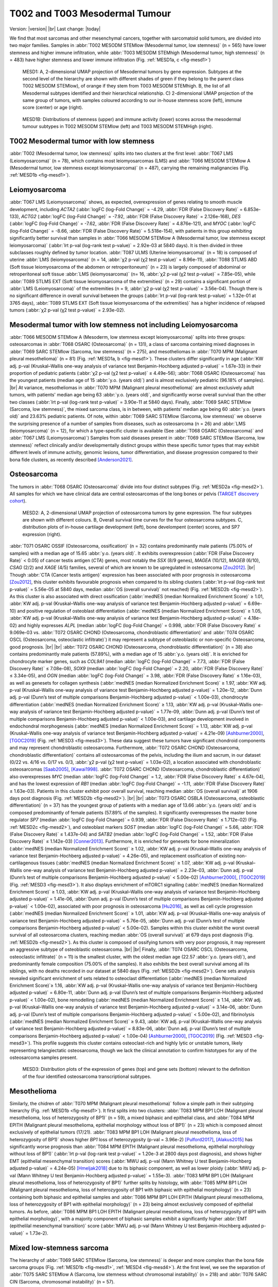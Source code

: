 .. |br| raw:: html

  <br/>

===============================
T002 and T003 Mesodermal Tumour
===============================

Version: |version|
|br| 
Last change: |today|

We find that most sarcomas and other mesenchymal cancers, together with sarcomatoid solid tumors, are divided into two major families. 
Samples in :abbr:`T002 MESODM STEMlow (Mesodermal tumor, low stemness)` (n = 565) have lower stemness and higher immune infiltration, 
while :abbr:`T003 MESODM STEMhigh (Mesodermal tumor, high stemness)` (n = 483) have higher stemness and lower immune infiltration 
(Fig. :ref:`MESD1a, c <fig-mesd1>`)

.. figure:: /img/mesd1.png
   :alt: Fig. MESD1
   :name: fig-mesd1
   :width: 600px
   
   MESD1: A, 2-dimensional UMAP projection of Mesodermal tumors by gene expression. Subtypes at the second level of the hierarchy
   are shown with different shades of green if they belong to the parent class T002 MESODM STEMlow), of orange
   if they stem from T003 MESODM STEMhigh. B, the list of all Mesodermal subtypes identified
   and their hierarchical relationship. C) 2-dimensional UMAP projection of the same group of tumors, with samples
   coloured according to our in-house stemness score (left), immune score (center) or age (right).

.. figure:: /img/mesd1b.png
   :alt: Fig. MESD1B
   :name: fig-mesd1b
   :width: 600px
   
   MESD1B: Distributions of stemness (upper) and immune activity (lower) scores across the mesodermal tumour subtypes in T002 MESODM STEMlow (left) and T003 MESODM STEMHigh (right).

T002 Mesodermal tumor with low stemness
=========================================

:abbr:`T002 (Mesodermal tumor, low stemness)` splits into two clusters at the first level: 
:abbr:`T067 LMS (Leiomyosarcoma)` (n = 78), which contains most leiomyosarcomas (LMS) and 
:abbr:`T066 MESODM STEMlow A (Mesodermal tumor, low stemness except leiomyosarcoma)` 
(n = 487), carrying the remaining malignancies (Fig. :ref:`MESD1b <fig-mesd1>`). 

Leiomyosarcoma
==============

:abbr:`T067 LMS (Leiomyosarcoma)` shows, as expected, overexpression of genes relating to smooth muscle development, including 
*ACTA2* (:abbr:`logFC (log-Fold Change)` = -4.29, :abbr:`FDR (False Discovery Rate)` = 6.853e-133), 
*ACTG2* (:abbr:`logFC (log-Fold Change)` = -7.92, :abbr:`FDR (False Discovery Rate)` = 2.126e-168), 
*DES* (:abbr:`logFC (log-Fold Change)` = -7.62, :abbr:`FDR (False Discovery Rate)` = 4.876e-121), 
and *MYOC* (:abbr:`logFC (log-Fold Change)` = -8.66, :abbr:`FDR (False Discovery Rate)` = 5.518e-154), 
with patients in this group exhibiting significantly better survival than samples in 
:abbr:`T066 MESODM STEMlow A (Mesodermal tumor, low stemness except leiomyosarcoma)` 
(:abbr:`lrt p-val (log-rank test p-value)` = 2.92e-03 at 5840 days). 
It is then divided in three subclasses roughly defined by tumor location. 
:abbr:`T087 ULMS (Uterine leiomyosarcoma)` (n = 18) is composed of uterine :abbr:`LMS (leiomyosarcoma)` 
(n = 14, :abbr:`χ2 p-val (χ2 test p-value)` = 8.96e-11), :abbr:`T088 STLMS ABD (Soft tissue leiomyosarcoma of the abdomen or retroperitoneum)` 
(n = 23) is largely composed of abdominal or retroperitoneal soft tissue :abbr:`LMS (leiomyosarcoma)`  (n= 16, :abbr:`χ2 p-val (χ2 test p-value)` = 7.85e-05), 
while :abbr:`T089 STLMS EXT (Soft tissue leiomyosarcoma of the extremities)` 
(n = 29) contains a significant portion of :abbr:`LMS (Leiomyosarcoma)` of the extremities 
(n = 9, :abbr:`χ2 p-val (χ2 test p-value)` = 3.56e-04). 
Though there is no significant difference in overall survival between the groups 
(:abbr:`lrt p-val (log-rank test p-value)` = 1.32e-01 at 3765 days), :abbr:`T089 STLMS EXT (Soft tissue leiomyosarcoma of the extremities)` 
has a higher incidence of relapsed tumors (:abbr:`χ2 p-val (χ2 test p-value)` = 2.93e-02). 


Mesodermal tumor with low stemness not including Leiomyosarcoma
=================================================================

:abbr:`T066 MESODM STEMlow A (Mesoderm, low stemness except leiomyosarcoma)` splits into three groups: 
osteosarcomas in :abbr:`T068 OSARC (Osteosarcoma)` (n = 131), a class of sarcoma containing mixed diagnoses in 
:abbr:`T069 SARC STEMlow (Sarcoma, low stemness)` (n = 275), and mesotheliomas in 
:abbr:`T070 MPM (Malignant pleural mesothelioma)` (n = 81)  (Fig. :ref:`MESD1a, b <fig-mesd1>`). 
These clusters differ significantly in age (:abbr:`KW adj. p-val (Kruskal–Wallis one-way analysis of variance test Benjamin-Hochberg adjusted p-value)` = 1.67e-33) 
in their proportion of pediatric patients (:abbr:`χ2 p-val (χ2 test p-value)` ≤ 4.49e-56); 
:abbr:`T068 OSARC (Osteosarcoma)` has the youngest patients (median age of 15 :abbr:`y.o. (years old)`) 
and is almost exclusively pediatric (96.18% of samples).
|br| 
At variance, mesotheliomas in :abbr:`T070 MPM (Malignant pleural mesothelioma)` are almost exclusively adult tumors, 
with patients' median age being 63 :abbr:`y.o. (years old)`, and significantly worse overall survival than the other two classes 
(:abbr:`lrt p-val (log-rank test p-value)` = 3.90e-11 at 5840 days). 
Finally, :abbr:`T069 SARC STEMlow (Sarcoma, low stemness)`, the mixed sarcoma class, is in between, with patients’ median age being 60 
:abbr:`y.o. (years old)` and 23.63% pediatric patients.
Of note, within :abbr:`T069 SARC STEMlow (Sarcoma, low stemness)` we observe the surprising presence of a number of samples from diseases, 
such as osteosarcoma (n = 26) and :abbr:`LMS (leiomyosarcoma)` (n = 12), for which a type-specific cluster is available 
(See :abbr:`T068 OSARC (Osteosarcoma)` and :abbr:`T067 LMS (Leiomyosarcoma)`)
Samples from said diseases present in :abbr:`T069 SARC STEMlow (Sarcoma, low stemness)` 
reflect clinically and/or developmentally distinct groups within these specific tumor types that may exhibit 
different levels of immune activity, genomic lesions, tumor differentiation, and disease progression compared 
to their bona fide clusters, as recently described [Anderson2021]_.

Osteosarcoma
============

The tumors in :abbr:`T068 OSARC (Osteosarcoma)` divide into four distinct subtypes (Fig. :ref:`MESD2a <fig-mesd2>`). All samples for which we have 
clinical data are central osteosarcomas of the long bones or pelvis 
(`TARGET discovery cohort <https://www.ncbi.nlm.nih.gov/projects/gap/cgi-bin/study.cgi?study_id=phs000468.v21.p8>`_).

.. figure:: /img/mesd2.png
   :alt: Fig. MESD2
   :name: fig-mesd2
   :width: 500px
   
   MESD2: A, 2-dimensional UMAP projection of osteosarcoma tumors by gene expression. 
   The four subtypes are shown with different colours. B, Overall survival time curves for the 
   four osteosarcoma subtypes. C, distribution plots of in-house cartilage development (left),
   bone develompent (center) scores, and SP7 expression (right).

:abbr:`T071 OSARC OSSIF (Osteosarcoma, ossification)` (n = 32)
contains predominantly male patients (75.00% of samples) with a median age of 15.65 :abbr:`y.o. (years old)`. 
It exhibits overexpression (:abbr:`FDR (False Discovery Rate)` < 0.05) 
of cancer testis antigen (*CTA*) genes, most notably the *SSX* (8/9 genes), *MAGEA* (10/12), *MAGEB* (6/10), *CSAG* (2/2) and *XAGE* (4/5) 
families, several of which are known to be upregulated in osteosarcoma [Zou2012]_. 
|br|
Though :abbr:`CTA (Cancer testis antigen)` expression has been associated with poor prognosis in osteosarcoma [Zou2012]_, 
this cluster exhibits favourable prognosis when compared to its sibling clusters (:abbr:`lrt p-val (log-rank test p-value)` = 5.56e-05 at 5840 days, 
median :abbr:`OS (overall survival)` not reached) (Fig. :ref:`MESD2b <fig-mesd2>`). 
As this cluster is also associated with direct ossification (:abbr:`medNES (median Normalized Enrichment Score)` ≥ 1.01, 
:abbr:`KW adj. p-val (Kruskal–Wallis one-way analysis of variance test Benjamin-Hochberg adjusted p-value)` = 6.69e-10) 
and positive regulation of osteoblast differentiation (:abbr:`medNES (median Normalized Enrichment Score)` ≥ 1.05, 
:abbr:`KW adj. p-val (Kruskal–Wallis one-way analysis of variance test Benjamin-Hochberg adjusted p-value)` = 4.18e-02) 
and highly expresses *ALPL* (median :abbr:`logFC (log-Fold Change)` = 0.998, :abbr:`FDR (False Discovery Rate)` ≤ 9.069e-03 vs. 
:abbr:`T072 OSARC CHOND (Osteosarcoma, chondroblastic differentiation)` and :abbr:`T074 OSARC OSCL (Osteosarcoma, osteoclastic infiltrate)`) 
it may represent a subtype of osteoblastic or non-specific Osteosarcoma, good prognosis. 
|br| |br|
:abbr:`T072 OSARC CHOND (Osteosarcoma, chondroblastic differentiation)` (n = 38) also contains predominantly male patients (57.89%), 
with a median age of 15 :abbr:`y.o. (years old)`. It is enriched for chondrocyte marker genes, such as *COL9A1* 
(median :abbr:`logFC (log-Fold Change)` = 7.73, :abbr:`FDR (False Discovery Rate)` ≤ 7.08e-08), *SOX9* 
(median :abbr:`logFC (log-Fold Change)` = 2.20, :abbr:`FDR (False Discovery Rate)` ≤ 3.34e-05), and 
*OGN* (median :abbr:`logFC (log-Fold Change)` = 3.98, :abbr:`FDR (False Discovery Rate)` ≤ 1.16e-03), 
as well as genesets for collagen synthesis (:abbr:`medNES (median Normalized Enrichment Score)` ≥ 1.97, 
:abbr:`KW adj. p-val (Kruskal–Wallis one-way analysis of variance test Benjamin-Hochberg adjusted p-value)` = 1.20e-12,
:abbr:`Dunn adj. p-val (Dunn’s test of multiple comparisons Benjamin-Hochberg adjusted p-value)` < 1.00e-03), 
chondrocyte differentiation (:abbr:`medNES (median Normalized Enrichment Score)` ≥ 1.13, 
:abbr:`KW adj. p-val (Kruskal–Wallis one-way analysis of variance test Benjamin-Hochberg adjusted p-value)` = 1.77e-09, 
:abbr:`Dunn adj. p-val (Dunn’s test of multiple comparisons Benjamin-Hochberg adjusted p-value)` < 1.00e-03), 
and cartilage development involved in endochondral morphogenesis (:abbr:`medNES (median Normalized Enrichment Score)` = 1.13, 
:abbr:`KW adj. p-val (Kruskal–Wallis one-way analysis of variance test Benjamin-Hochberg adjusted p-value)` = 4.21e-09) 
[Ashburner2000]_, [TGOC2019]_ (Fig. :ref:`MESD3 <fig-mesd3>`). 
These data suggest these tumors have significant chondroid components and may represent chondroblastic osteosarcoma. 
Furthermore, :abbr:`T072 OSARC CHOND (Osteosarcoma, chondroblastic differentiation)` 
contains all osteosarcomas of the pelvis, including the ilium and sacrum, in our dataset 
(0/22 vs. 4/16 vs. 0/17 vs. 0/3, :abbr:`χ2 p-val (χ2 test p-value)` = 1.03e-02), a location 
associated with chondroblastic osteosarcomas [Saab2005]_, [Kawai1998]_. 
:abbr:`T072 OSARC CHOND (Osteosarcoma, chondroblastic differentiation)` also overexpresses 
*MYC* (median :abbr:`logFC (log-Fold Change)` = 1.2, :abbr:`FDR (False Discovery Rate)` ≤ 4.67e-04), 
and has the lowest expression of *RB1* (median :abbr:`logFC (log-Fold Change)` = -1.11, 
:abbr:`FDR (False Discovery Rate)` ≤ 1.63e-03). Patients in this cluster exhibit poor overall survival, 
reaching median :abbr:`OS (overall survival)` at 1906 days post diagnosis (Fig. :ref:`MESD2b <fig-mesd2>`).
|br| |br|
:abbr:`T073 OSARC OSBLA (Osteosarcoma, osteoblastic differentiation)` (n = 37) has the youngest 
group of patients with a median age of 13.66 :abbr:`y.o. (years old)` and is composed predominantly 
of female patients (57.89% of the samples). 
It significantly overexpresses the master bone regulator *SP7* (median :abbr:`logFC (log-Fold Change)` = 0.939, 
:abbr:`FDR (False Discovery Rate)` ≤ 1.712e-02) (Fig. :ref:`MESD2c <fig-mesd2>`), 
and osteoblast markers *SOST* (median :abbr:`logFC (log-Fold Change)` = 5.66, 
:abbr:`FDR (False Discovery Rate)` ≤ 1.437e-04)
and *SATB2* (median :abbr:`logFC (log-Fold Change)` = 1.52, :abbr:`FDR (False Discovery Rate)` ≤ 1.142e-03) [Conner2013]_. 
Furthermore, it is enriched for genesets for bone mineralization (:abbr:`medNES (median Normalized Enrichment Score)` ≥ 1.02, 
:abbr:`KW adj. p-val (Kruskal–Wallis one-way analysis of variance test Benjamin-Hochberg adjusted p-value)` = 4.26e-05), 
and replacement ossification of existing non-cartilagenous tissues (:abbr:`medNES (median Normalized Enrichment Score)` ≥ 1.07, 
:abbr:`KW adj. p-val (Kruskal–Wallis one-way analysis of variance test Benjamin-Hochberg adjusted p-value)` = 2.23e-03, 
:abbr:`Dunn adj. p-val (Dunn’s test of multiple comparisons Benjamin-Hochberg adjusted p-value)` < 5.00e-02) 
[Ashburner2000]_, [TGOC2019]_ (Fig. :ref:`MESD3 <fig-mesd3>`). 
It also displays enrichment of mTORC1 signalling (:abbr:`medNES (median Normalized Enrichment Score)` ≥ 1.03,
:abbr:`KW adj. p-val (Kruskal–Wallis one-way analysis of variance test Benjamin-Hochberg adjusted p-value)` = 1.41e-06, 
:abbr:`Dunn adj. p-val (Dunn’s test of multiple comparisons Benjamin-Hochberg adjusted p-value)` < 1.00e-02), 
associated with poor prognosis in osteosarcoma [Hu2016]_, as well as cell cycle progression 
(:abbr:`medNES (median Normalized Enrichment Score)` ≥ 1.01, 
:abbr:`KW adj. p-val (Kruskal–Wallis one-way analysis of variance test Benjamin-Hochberg adjusted p-value)` = 5.76e-05, 
:abbr:`Dunn adj. p-val (Dunn’s test of multiple comparisons Benjamin-Hochberg adjusted p-value)` < 5.00e-02).
Samples within this cluster exhibit the worst overall survival of all osteosarcoma clusters, 
reaching median :abbr:`OS (overall survival)` at 679 days post diagnosis (Fig. :ref:`MESD2b <fig-mesd2>`). 
As this cluster is composed of ossifying tumors with very poor prognosis, it may represent an aggressive 
subtype of osteoblastic osteosarcoma.
|br| |br|
Finally, :abbr:`T074 OSARC OSCL (Osteosarcoma, osteoclastic infiltrate)` (n = 11) 
is the smallest cluster, with the oldest median age (22.57 :abbr:`y.o. (years old)`), 
and predominantly female composition (75.00% of the samples). 
It also exhibits the best overall survival among all its siblings, with no deaths recorded in our dataset at 5840 days 
(Fig. :ref:`MESD2b <fig-mesd2>`).
Gene sets analysis revealed significant enrichment of sets related to osteoclast differentiation 
(:abbr:`medNES (median Normalized Enrichment Score)`≥ 1.16, 
:abbr:`KW adj. p-val (Kruskal–Wallis one-way analysis of variance test Benjamin-Hochberg adjusted p-value)` = 6.80e-11, 
:abbr:`Dunn adj. p-val (Dunn’s test of multiple comparisons Benjamin-Hochberg adjusted p-value)` < 1.00e-02), 
bone remodelling (:abbr:`medNES (median Normalized Enrichment Score)` ≥ 1.14, 
:abbr:`KW adj. p-val (Kruskal–Wallis one-way analysis of variance test Benjamin-Hochberg adjusted p-value)` = 3.14e-06, 
:abbr:`Dunn adj. p-val (Dunn’s test of multiple comparisons Benjamin-Hochberg adjusted p-value)` < 5.00e-02), 
and fibrinolysis (:abbr:`medNES (median Normalized Enrichment Score)` ≥ 9.43, 
:abbr:`KW adj. p-val (Kruskal–Wallis one-way analysis of variance test Benjamin-Hochberg adjusted p-value)` = 8.83e-06, 
:abbr:`Dunn adj. p-val (Dunn’s test of multiple comparisons Benjamin-Hochberg adjusted p-value)` < 1.00e-04) 
[Ashburner2000]_, [TGOC2019]_ (Fig. :ref:`MESD3 <fig-mesd3>`). 
This profile suggests this cluster contains osteoclast-rich and highly lytic or unstable tumors, 
likely representing telangiectatic osteosarcoma, though we lack the clinical annotation 
to confirm histotypes for any of the osteosarcoma samples present.

.. figure:: /img/mesd3.png
   :alt: Fig. MESD3
   :name: fig-mesd3
   :width: 800px
   
   MESD3: Distribution plots of the expression of genes (top) and gene sets (bottom) relevant to the definition
   of the four identified osteosarcoma transcriptional subtypes.

Mesothelioma
============

Similarly, the chidren of :abbr:`T070 MPM (Malignant pleural mesothelioma)` 
follow a simple path in their subtyping hierarchy (Fig. :ref:`MESD1b <fig-mesd1>`). 
It first splits into two clusters: :abbr:`T083 MPM BP1 LOH (Malignant pleural mesothelioma, loss of heterozygosity of BP1)` 
(n = 59), a mixed biphasic and epithelial class, 
and :abbr:`T084 MPM EPITH (Malignant pleural mesothelioma, epithelial morphology without loss of BP1)` 
(n = 23) which is composed almost exclusively of epithelial tumors (17/21). 
:abbr:`T083 MPM BP1 LOH (Malignant pleural mesothelioma, loss of heterozygosity of BP1)` 
shows higher *BP1* loss of heterozygosity (p-val = 3.96e-2) [Pulford2017]_, [Alakus2015]_ 
has significantly worse prognosis than :abbr:`T084 MPM EPITH (Malignant pleural mesothelioma, epithelial morphology without loss of BP1)` 
(:abbr:`lrt p-val (log-rank test p-value)` = 1.20e-3 at 2800 days post diagnosis), 
and shows higher EMT (epithelial mesenchymal transition) scores 
(:abbr:`MWU adj. p-val (Mann Whitney U test Benjamin-Hochberg adjusted p-value)`  = 4.24e-05) [Hmeljak2018]_ 
due to its biphasic component, as well as lower ploidy (:abbr:`MWU adj. p-val (Mann Whitney U test Benjamin-Hochberg adjusted p-value)`  = 1.55e-3). 
:abbr:`T083 MPM BP1 LOH (Malignant pleural mesothelioma, loss of heterozygosity of BP1)` 
further splits by histology, with :abbr:`T085 MPM BP1 LOH (Malignant pleural mesothelioma, loss of heterozygosity of BP1 with biphasic with epithelial morphology)` 
(n = 23) containing both biphasic and epithelial samples and 
:abbr:`T086 MPM BP1 LOH EPITH (Malignant pleural mesothelioma, loss of heterozygosity of BP1 with epithelial morphology)` (n = 23) 
being almost exclusively composed of epithelial tumors. 
As before, :abbr:`T086 MPM BP1 LOH EPITH (Malignant pleural mesothelioma, loss of heterozygosity of BP1 with epithelial morphology)`, 
with a majority component of biphasic samples exhibit a significantly higher 
:abbr:`EMT (epithelilal mesenchymal transition)` score (:abbr:`MWU adj. p-val (Mann Whitney U test Benjamin-Hochberg adjusted p-value)`  = 1.73e-2).


Mixed low-stemness sarcoma
==========================

The hierarchy of :abbr:`T069 SARC STEMlow (Sarcoma, low stemness)` is deeper and more complex than the bona fide sarcoma groups (Fig. :ref:`MESD1b <fig-mesd1>`, :ref:`MESD4 <fig-mesd4>`). 
At the first level, we see the separation of :abbr:`T075 SARC STEMlow A (Sarcoma, low stemness without chromosomal instability)` (n = 218) 
and :abbr:`T076 SARC CIN (Sarcoma, chromosomal instability)` (n = 57). 

.. figure:: /img/mesd4.png
   :alt: Fig. MESD4
   :name: fig-mesd4
   :width: 400px
   
   MESD4: 2-dimensional UMAP projection of mixed sarcoma tumors with low stemness by gene expression. 
   The subtypes identified are shown with different colours. Samples labelled as carcinoma by their presenting institution are shown
   as empty circles.

Both are mixed clusters, though :abbr:`T076 SARC CIN (Sarcoma, chromosomal instability)` 
contains mostly soft tissue sarcoma, including dedifferentiated liposarcoma (DDLPS), undifferentiated pleomorphic sarcoma (UPS), and myxofibrosarcoma (MFS). 
:abbr:`T075 SARC STEMlow A (Sarcoma, low stemness without chromosomal instability)` 
contains significantly younger patients, likely due to the presence of a high number of osteosarcoma, 
(58.00 vs. 65.00, :abbr:`MWU adj. p-val (Mann Whitney U test Benjamin-Hochberg adjusted p-value)`  = 9.16e-04) 
but we observed no difference in survival between the two classes (:abbr:`lrt p-val (log-rank test p-value)` = 5.10e-01 at 5204 days).
:abbr:`T075 SARC STEMlow A (Sarcoma, low stemness without chromosomal instability)` overexpresses 
(:abbr:`FDR (False Discovery Rate)` < 0.05 & median :abbr:`logFC (log-Fold Change)`  > 0) :abbr:`CTA (cancer testis antigens)` genes, 
which show considerable promise for immunotherapeutics [Gjerstorff2015]_. These include *GAGE* (9/13), *PAGE* (4/6), *MAGEA* (11/12), *MAGEC* (3/3), and *XAGE* (3/5) [Carregaro2013]_. 
We then investigated immune checkpoint ligands and receptors expression, revealing overexpression of 
*PD1* (median :abbr:`logFC (log-Fold Change)` = -3.37, :abbr:`FDR (False Discovery Rate)` ≤ 2.044e-03), 
*PDL1* (median :abbr:`logFC (log-Fold Change)` = -0.87, :abbr:`FDR (False Discovery Rate)` ≤ 1.078e-02), 
and *CTLA4* in :abbr:`T075 SARC STEMlow A (Sarcoma, low stemness without chromosomal instability)` 
(median :abbr:`logFC (log-Fold Change)` = -2.75, :abbr:`FDR (False Discovery Rate)` ≤ 8.047e-06). 
Consistent with this, :abbr:`T075 SARC STEMlow A (Sarcoma, low stemness without chromosomal instability)` 
displays the lowest leukocyte fraction of its siblings (:abbr:`KW adj. p-val (Kruskal–Wallis one-way analysis of variance test Benjamin-Hochberg adjusted p-value)`  = 5.11e-10, 
:abbr:`Dunn adj. p-val (Dunn’s test of multiple comparisons Benjamin-Hochberg adjusted p-value)` ≤ 3.69e-04) [Thorsson2018]_.
More interestingly, samples in :abbr:`T076 SARC CIN (Sarcoma, chromosomal instability)` show significantly 
higher chromosomal instability (CIN) (:abbr:`MWU adj. p-val (Mann Whitney U test Benjamin-Hochberg adjusted p-value)`  = 1.15e-05) 
(:ref:`MESD5 <fig-mesd5>`) without a corresponding difference in mutation load (:abbr:`MWU adj. p-val (Mann Whitney U test Benjamin-Hochberg adjusted p-value)`  = 4.75e-01); 
this holds true for both :abbr:`DDLPS (dedifferentiated liposarcoma)`  
(:abbr:`MWU adj. p-val (Mann Whitney U test Benjamin-Hochberg adjusted p-value)`  = 3.70e-03) and 
:abbr:`UPS (undifferentiated pleomorphic sarcoma)` (:abbr:`MWU adj. p-val (Mann Whitney U test Benjamin-Hochberg adjusted p-value)`  = 1.43e-02) 
subpopulations when taken independently [TCGA2017]_ .

.. figure:: /img/mesd5.png
   :alt: Fig. MESD5
   :name: fig-mesd5
   :width: 300px
   
   MESD5: Distribution plots of chromosomal instability in sarcomas.

:abbr:`T076 SARC CIN (Sarcoma, chromosomal instability)` then splits by diagnosis into 
:abbr:`T081 UPS/MFS CIN (Undifferentiated pleomorphic sarcoma or myxofibrosarcoma, chromosomal instability)` (n = 33), 
containing mostly :abbr:`UPS (undifferentiated pleomorphic sarcoma)` and :abbr:`MFS (myxofibrosarcoma)`, 
and :abbr:`T082 DDLPS CIN (Dedifferentiated liposarcoma, chromosomal instability)` (n = 24) (Fig. S23b), 
which is largely composed of :abbr:`DDLPS (Dedifferentiated liposarcoma)`. 
This is reflected in the higher amplification of chr12q15, common to :abbr:`DDLPS (dedifferentiated liposarcoma)`, 
in :abbr:`T095 MYOGEN FUS- A (Myogenic sarcoma, FOX1-PAX3/7 fusion-negative without Wilms tumors)` 
(median amp. 23.00 vs 2.00, :abbr:`MWU adj. p-val (Mann Whitney U test Benjamin-Hochberg adjusted p-value)`  = 8.335e-07) [TCGA2017]_ . 
Furthermore, :abbr:`T082 DDLPS CIN (Dedifferentiated liposarcoma, chromosomal instability)` has both significantly higher genomic 
amplification and gene expression of *MDM2* (2.40e-2 vs. 3.66, :abbr:`MWU adj. p-val (Mann Whitney U test Benjamin-Hochberg adjusted p-value)`  = 4.37e-06; 
:abbr:`logFC (log-Fold Change)` = -4.55, :abbr:`FDR (False Discovery Rate)` = 5.39e-18) 
and *CDK4* (0.00 vs. 3.66 :abbr:`MWU adj. p-val (Mann Whitney U test Benjamin-Hochberg adjusted p-value)`  = 7.48e-06; 
:abbr:`logFC (log-Fold Change)` = -4.27, :abbr:`FDR (False Discovery Rate)` = 5.39e-18) [TCGA2017]_ . 
|br| |br|
Finally, :abbr:`T075 SARC STEMlow A (Sarcoma, low stemness without chromosomal instability)` separates into four terminal 
classes, with varying disease composition, immunogenicity, and patient age (:ref:`MESD6 <fig-mesd6>`). 
Nevertheless, there are no significant differences in survival between these clusters. 
:abbr:`T077 SARC HYPOX (Sarcoma, hypoxic  expression)` (n = 58) contains a high variability of diagnoses but is mostly composed of osteosarcoma, 
:abbr:`UPS (undifferentiated pleomorphic sarcoma)`, and :abbr:`LMS (Leiomyosarcoma)`. Only 31.03% of these samples are pediatric, 
the median age is 60 :abbr:`y.o. (years old)` Sarcoma,in this cluster display the highest mitotic rate compared to those in sibling clusters 
(:abbr:`(Kruskal–Wallis one-way analysis of variance test Benjamin-Hochberg adjusted p-value)`  = 4.75e-05), 
as also reflected in gene set enrichment analysis (:abbr:`logFC (log-Fold Change)` = 0.871, adj. p-val = 7.76e-01). 
This cluster also has the lowest expression of *TP53* (:abbr:`logFC (log-Fold Change)`= -1.66, :abbr:`FDR (False Discovery Rate)` ≤ 1.78e-11). 
Tumours in :abbr:`T077 SARC HYPOX (Sarcoma, hypoxic  expression)` display the lowest leukocyte fraction 
(:abbr:`KW adj. p-val (Kruskal–Wallis one-way analysis of variance test Benjamin-Hochberg adjusted p-value)` = 5.11e-10, 
:abbr:`Dunn adj. p-val (Dunn’s test of multiple comparisons Benjamin-Hochberg adjusted p-value)` ≤ 1.70e-07) 
among this family, and also exhibit the lowest expression of the immune checkpoint genes *PD1* (median :abbr:`logFC (log-Fold Change)` = -3.37, 
:abbr:`FDR (False Discovery Rate)` ≤ 2.044e-03), *PDL1* (median :abbr:`logFC (log-Fold Change)` = -0.87, :abbr:`FDR (False Discovery Rate)` ≤ 1.078e-02), and *CTLA4* (median :abbr:`logFC (log-Fold Change)` = -2.75, :abbr:`FDR (False Discovery Rate)` ≤ 8.047e-06). 
It is enriched for genes associated with hypoxia in soft tissue sarcomas (:abbr:`medNES (median Normalized Enrichment Score)` ≥ 1.08, 
:abbr:`KW adj. p-val (Kruskal–Wallis one-way analysis of variance test Benjamin-Hochberg adjusted p-value)` ≤ 1.44e-05, 
:abbr:`Dunn adj. p-val (Dunn’s test of multiple comparisons Benjamin-Hochberg adjusted p-value)` < 0.05) [Yang2018]_ (Fig. :ref:`MESD6 <fig-mesd6>`). 
|br| |br|
:abbr:`T078 SARC EPITH/KIT (Sarcoma, epithelial differentiation and/or c-KIT overexpression)` (n = 77) is the largest cluster, 
and is mostly composed of osteosarcoma and :abbr:`DDLPS (dedifferentiated liposarcoma)`, but importantly also contains five gastrointestinal 
stromal tumors (GIST). It is the cluster with the youngest median age (24 :abbr:`y.o. (years old)` 
:abbr:`(Kruskal–Wallis one-way analysis of variance test Benjamin-Hochberg adjusted p-value)`  = 2.50e-06, 
57.14% pediatric, :abbr:`χ2 p-val (χ2 test p-value)` = 4.66e-11). 
:abbr:`T078 SARC EPITH/KIT (Sarcoma, epithelial differentiation and/or c-KIT overexpression)` has the highest expression of the 
*KIT* proto-oncogene (median :abbr:`logFC (log-Fold Change)` = 1.33, :abbr:`FDR (False Discovery Rate)` ≤ 3.88e-02) (Fig. :ref:`MESD6 <fig-mesd6>`). 
Mutations in *KIT* are a major driver of :abbr:`GIST (gastrointestinal stromal tumor)` [Hirota1998]_ and may explain their affinity to this class. 
Nevertheless, *KIT* mutations are not exclusive of this tumor type [Smithey2002]_, and, indeed, the significance in overexpression is maintained 
after the removal of :abbr:`GISTs (gastrointestinal stromal tumors)` 
(median :abbr:`logFC (log-Fold Change)`  = 1.52, :abbr:`FDR (False Discovery Rate)` ≤ 4.11e-02). 
We confirmed enrichment of *KIT* downstream genes with gene sets analysis 
(:abbr:`medNES (median Normalized Enrichment Score)` ≥ 1.02, :abbr:`KW adj. p-val (Kruskal–Wallis one-way analysis of variance test Benjamin-Hochberg adjusted p-value)` = 7.82e-08) 
[Schaefer2009]_ (Fig. :ref:`MESD6 <fig-mesd6>`). 
:abbr:`T078 SARC EPITH/KIT (Sarcoma, epithelial differentiation and/or c-KIT overexpression)` also displays the highest 
chr12q13-15 amplification among its siblings (:abbr:`(Kruskal–Wallis one-way analysis of variance test Benjamin-Hochberg adjusted p-value)` = 6.77e-04), 
likely a consequence of its high population of :abbr:`DDLPS (dedifferentiated liposarcoma)` . 
Furthermore, :abbr:`T078 SARC EPITH/KIT (Sarcoma, epithelial differentiation and/or c-KIT overexpression)` 
has the highest expression of epithelial markers *EPCAM* (median :abbr:`logFC (log-Fold Change)` = 1.41, :abbr:`FDR (False Discovery Rate)` ≤ 1.280e-02), 
*CLDN1* (median :abbr:`logFC (log-Fold Change)` = 1.86, :abbr:`FDR (False Discovery Rate)` ≤ 2.941e-04), 
and *CDH1* (median :abbr:`logFC (log-Fold Change)` = 2.02, :abbr:`FDR (False Discovery Rate)` ≤ 7.437e-03) 
among its siblings and shows enrichment of epithelial development gene sets (:abbr:`medNES (median Normalized Enrichment Score)` ≥ 1.12, 
:abbr:`KW adj. p-val (Kruskal–Wallis one-way analysis of variance test Benjamin-Hochberg adjusted p-value)` = 4.43e-16, 
:abbr:`Dunn adj. p-val (Dunn’s test of multiple comparisons Benjamin-Hochberg adjusted p-value)` < 1.00e-04) 
[Ashburner2000]_, [TGOC2019]_ (Fig. :ref:`MESD6 <fig-mesd6>`). 
It is also enriched for gene sets involving angiogenesis (:abbr:`medNES (median Normalized Enrichment Score)` ≥ 1.10, 
:abbr:`KW adj. p-val (Kruskal–Wallis one-way analysis of variance test Benjamin-Hochberg adjusted p-value)` = 3.12e-08, 
:abbr:`Dunn adj. p-val (Dunn’s test of multiple comparisons Benjamin-Hochberg adjusted p-value)` < 0.05) [Liberzon2015]_, 
which has been implicated in the pathogenesis of sarcoma with epithelial features [Quesada2012]_.
As such, we hypothesize that this class comprises Sarcoma, epithelial differentiation and related tumors, 
possibly including epitheloid subtypes of :abbr:`DDLPS (dedifferentiated liposarcoma)` , osteosarcoma, and others [Deyrup2007]_, [Thway2016]_, [Makise2017]_. 
|br| |br|
The majority of samples present in :abbr:`T079 SARC CARCN (Sarcoma or carcinoma with sarcomatoid components)` (n = 41) 
are not labelled by their source institutions as malignancies of mesenchymal origin, but rather as carcinomas or related 
ecto- or endodermal tumors (Fig. :ref:`MESD4 <fig-mesd4>`). In fact, 23/41 tumors are carcinomas or skin cutaneous melanoma compared to 15/41 being sarcomas; 
however, sarcomatoid components were noted in many of these samples’ clinical data when available [TCGA2017]_. 
:abbr:`T079 SARC CARCN (Sarcoma or carcinoma with sarcomatoid components)` is enriched for
*E2F* targets (:abbr:`medNES (median Normalized Enrichment Score)` = 1.06, 
:abbr:`KW adj. p-val (Kruskal–Wallis one-way analysis of variance test Benjamin-Hochberg adjusted p-value)` = 6.17e-28) , 
*MYC* targets (:abbr:`medNES (median Normalized Enrichment Score)` ≥ 1.02, 
:abbr:`KW adj. p-val (Kruskal–Wallis one-way analysis of variance test Benjamin-Hochberg adjusted p-value)` ≤ 3.59e-25, 
:abbr:`Dunn adj. p-val (Dunn’s test of multiple comparisons Benjamin-Hochberg adjusted p-value)` < 1.00e-03), 
and DNA synthesis (:abbr:`medNES (median Normalized Enrichment Score)` ≥ 1.04, 
:abbr:`KW adj. p-val (Kruskal–Wallis one-way analysis of variance test Benjamin-Hochberg adjusted p-value)` = 5.04e-24, 
:abbr:`Dunn adj. p-val (Dunn’s test of multiple comparisons Benjamin-Hochberg adjusted p-value)` < 5.00e-02) 
and G2M checkpoint (:abbr:`medNES (median Normalized Enrichment Score)` ≥ 1.04, 
:abbr:`KW adj. p-val (Kruskal–Wallis one-way analysis of variance test Benjamin-Hochberg adjusted p-value)` = 1.16e-28) pathways 
[Ashburner2000]_, [TGOC2019]_, suggesting its constituents share a pool of mutations whose pathways converge upon increased translation, 
protein processing, and cell cycle progression. 
It is also highly enriched for gene sets involving translation (:abbr:`medNES (median Normalized Enrichment Score)` ≤ 1.02, 
:abbr:`KW adj. p-val (Kruskal–Wallis one-way analysis of variance test Benjamin-Hochberg adjusted p-value)` = 1.07e-19, 
:abbr:`Dunn adj. p-val (Dunn’s test of multiple comparisons Benjamin-Hochberg adjusted p-value)` < 5.00e-02) and protein processing 
(:abbr:`medNES (median Normalized Enrichment Score)` ≤ 1.10, 
:abbr:`KW adj. p-val (Kruskal–Wallis one-way analysis of variance test Benjamin-Hochberg adjusted p-value)` = 2.31e-18, :abbr:`Dunn adj. p-val (Dunn’s test of multiple comparisons Benjamin-Hochberg adjusted p-value)` < 1.00e-04) ([Ashburner2000]_; [TGOC2019]_). Intereatingly, Sarcoma,in this class have a significantly higher mutation load than those in sibling clusters (median 96.00, :abbr:`KW adj. p-val (Kruskal–Wallis one-way analysis of variance test Benjamin-Hochberg adjusted p-value)` = 1.60e-03) [TCGA2017]_. 
This cluster also has a high leukocyte fraction, with the highest lymphocyte content of its siblings 
(:abbr:`KW adj. p-val (Kruskal–Wallis one-way analysis of variance test Benjamin-Hochberg adjusted p-value)` = 3.325e-4), 
specifically CD8+ T cells (:abbr:`KW adj. p-val (Kruskal–Wallis one-way analysis of variance test Benjamin-Hochberg adjusted p-value)` = 3.14e-06) [Newman2015]_. 
|br| |br|
:abbr:`T080 SARC DIFFlow IMMhigh (Sarcoma, high immune activity)` (n = 30) is the smallest child cluster of 
:abbr:`T075 SARC STEMlow A (Sarcoma, low stemness without chromosomal instability)` and contains the oldest patient cohort 
(median age of 62 :abbr:`y.o. (years old)`, :abbr:`KW adj. p-val (Kruskal–Wallis one-way analysis of variance test Benjamin-Hochberg adjusted p-value)` = 2.50e-06) 
with no pediatric samples. It is mainly composed of :abbr:`DDLPS (dedifferentiated liposarcoma`) and :abbr:`UPS (undifferentiated pleomorphic sarcoma)`, 
similar to :abbr:`T082 DDLPS CIN (Dedifferentiated liposarcoma, chromosomal instability)`, but significantly lower in chromosomal instability. 
It is possible a similar subdivision by diagnosis would have been observed with a more sizeable cohort. It has the highest leukocyte 
fraction of its sibling classes (:abbr:`KW adj. p-val (Kruskal–Wallis one-way analysis of variance test Benjamin-Hochberg adjusted p-value)` = 5.11e-10) 
and is significantly enriched (:abbr:`medNES (median Normalized Enrichment Score)` ≥ 1.06, 
:abbr:`KW adj. p-val (Kruskal–Wallis one-way analysis of variance test Benjamin-Hochberg adjusted p-value)` ≤ 8.90e-11) 
for a myriad of gene sets relating to the immune response, proinflammatory signalling, and complement activation [Liberzon2015]_. 
We hypothesize that :abbr:`T080 SARC DIFFlow IMMhigh (Sarcoma, high immune activity)` represents a group of soft tissue sarcoma with high immune infiltration. 

.. figure:: /img/mesd6.png
   :alt: Fig. MESD6
   :name: fig-mesd6
   :width: 700px
   
   MESD6: Distribution plots of the expression of genes and gene sets relevant to the definition
   of low-stemness sarcomas transcriptional subtypes without chromosomal instability.

|br| |br|

T003 Mesodermal tumor with high stemness
=========================================

Following the hierarchy along the high stemness sarcomas branch, :abbr:`T003 MESODM STEMhigh (Mesodermal tumor, low stemness)`, 
we first observe a separation by diagnosis (Fig. :ref:`MESD1a <fig-mesd1>`). 
:abbr:`T090 MYOGEN (Myogenic tumor)` is composed of myogenic sarcoma, and the median pateint age is 7.00 :abbr:`y.o. (years old)`, 
:abbr:`T091 MESODM STEMhigh A (Mesodermal tumor with high stemness, non-myogenic)` (n = 212) is the largest and most diverse cluster; 
it is composed of Testicular Germ Cell Tumours (TGCT) synovial sarcomas (SYSARC), and uterine carcinosarcomas (UCS), among other tumor types. 
It is the cluster with the oldest patients, with a median age of 33.00  :abbr:`y.o. (years old)`. 
Finally, we observe a homogeneous Wilms tumors class, :abbr:`T092 WILMS (Wilms tumor)` (n = 119),
which contains patients with youngest median age (4.38 :abbr:`y.o. (years old)`). 

.. _Myogenic:

Myogenic tumor
===============

Myogenic tumors in :abbr:`T090 MYOGEN (Myogenic tumor)` further split into 
:abbr:`T093 MYOGEN FUS- (Myogenic tumor, FOX1-PAX3/7 fusion-negative)` (n = 108) containing the majority of embryonal rhabdomyosarcomas 
(ERMS) and other myogenic malignancies, and :abbr:`T094 RMSARC ALV FUS+ (Alveolar rhabdomyosarcoma FOX1-PAX3/7 fusion-positive)` 
(n = 47), which contains the majority of alveolar rhabdomyosarcomas (ARMS)  (Fig. :ref:`MESD1b <fig-mesd1>`). 
Indeed, :abbr:`T093 MYOGEN FUS- (Myogenic tumor, FOX1-PAX3/7 fusion-negative)` exhibits significantly higher expression of the 
*FOXO1-PAX3/7* fusion-negative markers *HMGA2* (:abbr:`logFC (log-Fold Change)` = 4.76, :abbr:`FDR (False Discovery Rate)` = 3.82e-17), 
*EGFR* (:abbr:`logFC (log-Fold Change)` = 2.73, :abbr:`FDR (False Discovery Rate)` = 2.72e-19), and *FBN2* 
(:abbr:`logFC (log-Fold Change)` = 5.35, :abbr:`FDR (False Discovery Rate)` = 9.920e-35), while 
:abbr:`T094 RMSARC ALV FUS+ (Alveolar rhabdomyosarcoma FOX1-PAX3/7 fusion-positive)` shows marked overexpression 
(:abbr:`logFC (log-Fold Change)` ≤ -3.17, :abbr:`FDR (False Discovery Rate)` ≤ 9.73e-22) of FOX1-PAX3/7 fusion-positive markers 
*TFAP2B* (:abbr:`logFC (log-Fold Change)` = -9.14, :abbr:`FDR (False Discovery Rate)` = 5.078e-45) and 
*CDH3* (:abbr:`logFC (log-Fold Change)` = -3.17, :abbr:`FDR (False Discovery Rate)` = 9.728e-22) [Davicioni2009]_, [Parham2013]_, 
and significant enrichment (:abbr:`medNES (median Normalized Enrichment Score)` ≥ 1.12, 
:abbr:`MWU adj. p-val (Mann Whitney U test Benjamin-Hochberg adjusted p-value ≤ 3.79e-18`) of 
*FOXO1-PAX3/7* fusion-associated pathways [Gryder2017]_, [Davicioni2009]_ (Fig. :ref:`MESD7 <fig-mesd7>`). 
Though :abbr:`T093 MYOGEN FUS- (Myogenic tumor, FOX1-PAX3/7 fusion-negative)` contains a handful of samples labelled as 
:abbr:`ARMS (alveolar rhabdomyosarcoma)`, it is sensible to speculate these may be fusion-negative; 
this occurrence is common and the fusion is not a necessary feature of this histotype [Barr2002]_.
In fact, the molecular profile and clinical course of fusion negative :abbr:`ARMS (alveolar rhabdomyosarcoma)` is indistinguishable from 
:abbr:`ERMS (embryonal rhabdomyosarcoma)`, supporting a common transcriptional identity as observed here [Williamson2010]_. 
However, though :abbr:`ARMS (alveolar rhabdomyosarcoma)` is associated with worse prognosis than 
:abbr:`ERMS (embryonal rhabdomyosarcoma)`, due to a lack of clinical annotatioon we are unable to confirm any 
differences in survival between  :abbr:`T093 MYOGEN FUS- (Myogenic tumor, FOX1-PAX3/7 fusion-negative)` and 
:abbr:`T094 RMSARC ALV FUS+ (Alveolar rhabdomyosarcoma FOX1-PAX3/7 fusion-positive)`.  
|br| |br|
:abbr:`T093 MYOGEN FUS- (Myogenic tumor, FOX1-PAX3/7 fusion-negative)` then divides into two clusters. 
We observe the separation of a small group of samples labelled as Wilms tumors, 
:abbr:`T096 WILMS MYO (Wilms striated-muscle-like)` (n = 12) from the rest of fusion-negative myogenic tumors in 
:abbr:`T095 MYOGEN FUS- A (Myogenic sarcoma, FOX1-PAX3/7 fusion-negative without Wilms tumors)` (n = 95) (Fig. :ref:`MESD7 <fig-mesd7>`).
When compared to :abbr:`T092 WILMS (Wilms tumor)` (see below for details), the major Wilms tumor class, 
:abbr:`T096 WILMS MYO (Wilms striated-muscle-like)` has high expression of striated muscle genes such as 
*MYL1* (:abbr:`logFC (log-Fold Change)` = 11.9, :abbr:`FDR (False Discovery Rate)` = 4.61e-51), *MYOG* (:abbr:`logFC (log-Fold Change)` = 9.45, 
:abbr:`FDR (False Discovery Rate)` = 3.93e-55), and *MYOD1* (:abbr:`logFC (log-Fold Change)` = 8.93, :abbr:`FDR (False Discovery Rate)` = 1.12e-51). 
Furthermore, :abbr:`T096 WILMS MYO (Wilms striated-muscle-like)` is enriched for gene sets related to skeletal muscle development 
(:abbr:`MWU adj. p-val (Mann Whitney U test Benjamin-Hochberg adjusted p-value` = 3.56e-09, :abbr:`medNES (median Normalized Enrichment Score)` = 1.85) 
[Ashburner2000]_, [TGOC2019]_ (Fig. :ref:`MESD7 <fig-mesd7>`), 
suggesting this specific subtype of Wilms tumors to have significant areas with skeletal muscle differentiation. 
As an alternative hypothesis, we also advance the possibility this may be a class of misdiagnosed rhabdomyosarcoma of the kidney 
, [Mehrain2013]_, [Samkari2018]_ or a striated-muscle-like Wilms tumor phenotype.  
Furthermore, :abbr:`T096 WILMS MYO (Wilms striated-muscle-like)` is enriched for gene sets of rhabdomyosarcomas both with and without 
*FOXO1-PAX3/7* fusions (:abbr:`medNES (median Normalized Enrichment Score)` ≥ 1.04, 
:abbr:`MWU adj. p-val (Mann Whitney U test Benjamin-Hochberg adjusted p-value` = 7.17e-04) [Davicioni2009]_, 
and :abbr:`T096 WILMS MYO (Wilms striated-muscle-like)` also has significantly higher expression of 
NOGGIN (*NOG*) (:abbr:`logFC (log-Fold Change)` = 1.77, :abbr:`FDR (False Discovery Rate)` = 4.31e-07), 
when compared to :abbr:`T092 WILMS (Wilms tumor)` [Gerhart2019]_. 
A common classification of Wilms tumors separates them between those with favourable histology 
(FHWT) and those with diffuse anaplasia (DAWT); :abbr:`T096 WILMS MYO (Wilms striated-muscle-like)` 
is the only Wilms tumor class within our cohort which contains a majority of diffuse anaplasia samples.
|br|
The tumors found in :abbr:`T095 MYOGEN FUS- A (Myogenic sarcoma, FOX1-PAX3/7 fusion-negative without Wilms tumors)` 
separate into three subclasses (Fig :ref:`MESD1b <fig-mesd1>`). Two have are comprised almost exlusively of embryonal 
rhabdomyosarcoma (ERMS): :abbr:`T097 RMSARC EMB MYO (Embryonal rhabdomyosarcoma, well-differentiated)` 
(n = 30) which also contains a few presumably fusion-negative :abbr:`ARMS (alveolar rhabdomyosarcoma)`, 
and :abbr:`T098 RMSARC EMB MYOD1mut (Embryonal rhabdomyosarcoma, MYOD1 mutant)` (n = 35) which also includes two spindle cell/sclerotizing rhabdomyosarcoma. 
The third cluster is :abbr:`T099 UCS MYO (Uterine carcinosarcoma, myogenic differentiation)` (n = 19), 
a small class of :abbr:`UCS (uterine carcinosarcoma)`. 
These classes split by age; as expected :abbr:`T097 RMSARC EMB MYO (Embryonal rhabdomyosarcoma, well-differentiated)` 
and :abbr:`T098 RMSARC EMB MYOD1mut (Embryonal rhabdomyosarcoma, MYOD1 mutant)`  are almost entirely pediatric 
(median age 5 :abbr:`y.o. (years old)` for both), while patients in :abbr:`T099 UCS MYO (Uterine carcinosarcoma, myogenic differentiation)`  
are mostly adults (median age 63 :abbr:`y.o. (years old)`, 
:abbr:`KW adj. p-val (Kruskal–Wallis one-way analysis of variance test Benjamin-Hochberg adjusted p-value)` = 4.30e-05 with 21.06% of pediatric samples, 
:abbr:`χ2 p-val (χ2 test p-value)` = 3.76e-13).
|br| |br|
Comparing the two :abbr:`ERMS (embryonal rhabdomyosarcoma)` classes, :abbr:`T097 RMSARC EMB MYO (Embryonal rhabdomyosarcoma, well-differentiated)`, 
and :abbr:`T098 RMSARC EMB MYOD1mut (Embryonal rhabdomyosarcoma, MYOD1 mutant)`, :abbr:`T097 RMSARC EMB MYO (Embryonal rhabdomyosarcoma, well-differentiated)` 
has a significantly elevated expression of skeletal muscle developmental gene sets 
(:abbr:`medNES (median Normalized Enrichment Score)` = 1.15, 
:abbr:`KW adj. p-val (Kruskal–Wallis one-way analysis of variance test Benjamin-Hochberg adjusted p-value)` = 2.61e-07) 
and a high expression of muscle genes (Fig. :ref:`MESD7 <fig-mesd7>`), 
suggesting these tumors comprise a well-differentiated subtype of :abbr:`ERMS (embryonal rhabdomyosarcoma)` [Davicioni2009]_.
:abbr:`T098 RMSARC EMB MYOD1mut (Embryonal rhabdomyosarcoma, MYOD1 mutant)` 
is characterized instead by high expression of gene sets related to immune activation [Ashburner2000]_, [TGOC2019]_, 
low expression of skeletal muscle genes - including *MYH8* (:abbr:`logFC (log-Fold Change)`= - 4.54, 
:abbr:`FDR (False Discovery Rate)` = 1.13e-06), *ACTA1* (:abbr:`logFC (log-Fold Change)` = -4.9, :abbr:`FDR (False Discovery Rate)` = 9.23e-09), 
and *MYOG* (:abbr:`logFC (log-Fold Change)` = -1.74, :abbr:`FDR (False Discovery Rate)` = 2.31e-04) - and enrichment of 
*PI3K* signalling (:abbr:`medNES (median Normalized Enrichment Score)` = 1.11, 
:abbr:`MWU adj. p-val (Mann Whitney U test Benjamin-Hochberg adjusted p-value` = 4.58e-05) [Schaefer2009]_, 
a gene expression pattern characteristic of RMS with *MYOD1* L122R mutations [Kohsaka2014]_ . 
Further gene set enrichment analysis of targets downregulated by *MYOD1* LI22R compared to wild type 
*MYOD1* shows significant underexpression in :abbr:`T098 RMSARC EMB MYOD1mut (Embryonal rhabdomyosarcoma, MYOD1 mutant)` 
compared to both its sibling clusters (:abbr:`medNES (median Normalized Enrichment Score)` ≤ 4.04e-02, 
:abbr:`KW adj. p-val (Kruskal–Wallis one-way analysis of variance test Benjamin-Hochberg adjusted p-value)` = 2.44e-11, 
:abbr:`Dunn adj. p-val (Dunn’s test of multiple comparisons Benjamin-Hochberg adjusted p-value)` < 1.00e-04) (Fig. :ref:`MESD7 <fig-mesd7>`); 
however, we lack any genomic information to confirm this. 
|br| |br|
When compared to the major uterine carcinosarcoma class :abbr:`T111 UCS (Uterine carcinosarcoma)` (see below for details), 
:abbr:`T099 UCS MYO (Uterine carcinosarcoma, myogenic differentiation)` is significantly higher in sarcomatous components 
(median 100.00% vs. 70.00, :abbr:`MWU adj. p-val (Mann Whitney U test Benjamin-Hochberg adjusted p-value)`  = 8.462e-04) 
and heterologous rhabdomyosarcomatous components (mean 23.5% vs. 0.00%, 
:abbr:`MWU adj. p-val (Mann Whitney U test Benjamin-Hochberg adjusted p-value)`  = 6.13e-04), 
while T111 exhibits a higher carcinomatous component (median 1.00% vs. 30.00%, 
:abbr:`MWU adj. p-val (Mann Whitney U test Benjamin-Hochberg adjusted p-value)`  = 1.03e-02) [Cherniack2017]_. 
:abbr:`T099 UCS MYO (Uterine carcinosarcoma, myogenic differentiation)`  
also exhibits significantly higher expression of skeletal muscle genes 
*MYOD1* (:abbr:`logFC (log-Fold Change)` = 6.88, :abbr:`FDR (False Discovery Rate)` = 7.27e-16) and 
*MYOG* (:abbr:`logFC (log-Fold Change)` = 9.55, :abbr:`FDR (False Discovery Rate)` = 9.30e-17), 
conforming with a recently described myogenic subtype of :abbr:`UCS (uterine carcinosarcoma)` (subtype II) [An2017]_.

.. figure:: /img/mesd7.png
   :alt: Fig. MESD7
   :name: fig-mesd7
   :width: 400px
   
   MESD7: Distribution plots of normalized enrichment score of gene sets relevant to the definition
   of myogenic tumors.

Other sarcoma with high stemness
================================

Following the children of :abbr:`T091 MESODM STEMhigh A (Mesodermal tumors with high stemness, non-myogenic)`, 
we find 6 different subclasses with a wide variety of diagnoses (Fig. :ref:`MESD8 <fig-mesd8>`). 

.. figure:: /img/mesd8.png
   :alt: Fig. MESD8
   :name: fig-mesd8
   :width: 400px
   
   MESD8: a 2-dimensional UMAP projection of mixed sarcoma tumors with high stemness by gene expression. 
   The subtypes identified are shown with different colours. 

Some, like :abbr:`T100 SYSARC (Synovial sarcoma)` (n = 37) and :abbr:`T102 CPC (Choroid plexus carcinoma)` (n = 6) are clearly defined by a single tumor type, 
in this case, synovial sarcoma and choroid plexus carcinoma, respectively.
Others, like :abbr:`T104 SARC CICr (Sarcoma, CIC rearrangement)` (n = 21), 
are composed of samples of disparate origins brought together by specific lesions. 
This is an exemplary case and is similar to that of *BCOR* altered samples within the CNS branch, here both CNS malignancies and sarcomas carrying 
*CIC-DUX4* fusions (Fig. :ref:`MESD9 <fig-mesd9>`). 

.. figure:: /img/mesd9.png
   :alt: Fig. MESD9
   :name: fig-mesd9
   :width: 500px

   MESD9: A, 2-dimensional UMAP projection of mixed sarcoma tumors with high stemness by gene expression. The subtypes identified are shown with different colours, 
   CIC-mutant tumors are shown in red. B, schematic representation of a typical CIC-DUX4 fusion event. C, distribution plots
   of MYCN expression high-stemness sarcoma subtypes. D, tumor type composition of the T104 SARC CICr class.

Gene set enrichment analysis of this cluster revealed both significant enrichment of upregulated targets 
(:abbr:`medNES (median Normalized Enrichment Score)` ≤ 1.07, 
:abbr:`KW adj. p-val (Kruskal–Wallis one-way analysis of variance test Benjamin-Hochberg adjusted p-value)` = 2.36e-18) 
and significant paucity of downregulated targets (:abbr:`medNES (median Normalized Enrichment Score)` ≥ 8.34e-01, 
:abbr:`KW adj. p-val (Kruskal–Wallis one-way analysis of variance test Benjamin-Hochberg adjusted p-value)` = 7.29e-11) 
in *CIC-DUX4* fusion-positive round cell tumors [Specht2014]_, [Yoshimoto2017]_ ((Fig. :ref:`MESD10 <fig-mesd10>`).
:abbr:`T104 SARC CICr (Sarcoma, CIC rearrangement)` also exhibits overexpression of 
*MYC* (median :abbr:`logFC (log-Fold Change)` = 2.47, :abbr:`FDR (False Discovery Rate)` ≤ 1.39e-06) (Fig. :ref:`MESD9d <fig-mesd9>`), 
frequently amplified in *CIC* rearranged tumors [Smith2015]_, as well as its canonical downstream effector *CDKN1A* 
(median :abbr:`logFC (log-Fold Change)` = 2.69, :abbr:`FDR (False Discovery Rate)` ≤ 5.70e-09). 
The class includes a few samples labelled as Ewing sarcoma, which are likely misdiagnosed.

.. figure:: /img/mesd10.png
   :alt: Fig. MESD10
   :name: fig-mesd10
   :width: 400px
   
   MESD10: Distribution plots of normalized enrichment score of gene sets relevant to the definition
   of CIC-mutated tumors.

:abbr:`T103 SARC NF1low (Sarcoma, NF1 underexpression)` (n = 47) contains the majority of :abbr:`UCS (uterine carcinosarcoma)` in our dataset, 
along with a few retroperitoneal :abbr:`DDLPS (dedifferentiated liposarcoma)`, 
MPNST (malignant peripheral nerve sheath tumor), two ovarian serous cystadenocarcinomas, and uterine corpus endometrial carcinomas, 
among other tumor types. This then divides roughly by diagnosis: :abbr:`UCS (uterine carcinosarcoma)` 
samples are clustered into :abbr:`T111 UCS (Uterine carcinosarcoma)` (n = 37) at the next level (Fig. :ref:`MESD1b <fig-mesd1>`), 
separating them from all other malignancies, which are found in :abbr:`T110 SARC NF1mut (Sarcoma, NF1 mutation)` (n=25). 
When compared to the myogenic :abbr:`UCS (uterine carcinosarcoma)`  
cluster :abbr:`T099 UCS MYO (Uterine carcinosarcoma, myogenic differentiation)`, 
we observe higher expression of cell adhesion and apoptotic genes, *SIPA1L1* 
(:abbr:`logFC (log-Fold Change)` = 1.33, :abbr:`FDR (False Discovery Rate)` = 7.290e-08), 
*STAT6* (:abbr:`logFC (log-Fold Change)` = 0.846, :abbr:`FDR (False Discovery Rate)` = 4.461e-02), 
*CASP6* (:abbr:`logFC (log-Fold Change)` = 1.01, :abbr:`FDR (False Discovery Rate)` = 2.585e-05), 
and *CASP8* (:abbr:`logFC (log-Fold Change)` = 0.702, :abbr:`FDR (False Discovery Rate)` = 4.084e-02) in :abbr:`T111 UCS (Uterine carcinosarcoma)`, 
associated with a recently described UCS group (subtype I)[An2017]_.
|br| |br|
:abbr:`T110 SARC NF1mut (Sarcoma, NF1 mutation)` contains a majority of 
:abbr:`MPNST (malignant peripheral nerve sheath tumor)`  and :abbr:`DDLPS (dedifferentiated liposarcoma)` 
(n = 4 each), which seem to be characterized by a loss of *NF1*. This explains the marked separation of this group 
from the majority of these diagnoses, which are found in :abbr:`T069 SARC STEMlow (Sarcoma, low stemness)` in the entirely different mesodermal tumor family. 
We observe highly significant enrichment of genes upregulated in *NF1* mutants and impoverishment of genes 
downregulated by the same lesions between all diagnoses included within :abbr:`T110 SARC NF1mut (Sarcoma, NF1 mutation)` 
and their counterparts in all other clusters (:abbr:`medNES (median Normalized Enrichment Score)` ≥ 1.26, 
:abbr:`MWU adj. p-val (Mann Whitney U test Benjamin-Hochberg adjusted p-value`` ≤ 6.53e-07) (Fig. :ref:`MESD11 <fig-mesd11>`), 
and more specifically between :abbr:`MPNST (malignant peripheral nerve sheath tumor)`  and :abbr:`DDLPS (dedifferentiated liposarcoma)`  
in :abbr:`T110 SARC NF1mut (Sarcoma, NF1 mutation)` vs. :abbr:`T069 SARC STEMlow (Sarcoma, low stemness)` 
(:abbr:`medNES (median Normalized Enrichment Score)` ≥ 1.33, 
:abbr:`MWU adj. p-val (Mann Whitney U test Benjamin-Hochberg adjusted p-value`` ≤ 6.25e-04) [Pemov2020]_. 
As :abbr:`T110 SARC NF1mut (Sarcoma, NF1 mutation)` contains tumors from markedly different lineages, 
including two glioblastoma multiformes and three melanomas, it is likely this class contains 
*NF1* mutant tumors regardless of their tissue of origin, similarly to what observed for 
*BCOR* altered samples in CNS and *CIC*-fusion samples ([Kiuru2017]_; [Costa2019]_; [Kim2020]_).
We observe no significant difference in these downstream *NF1* gene sets, between :abbr:`T110 SARC NF1mut (Sarcoma, NF1 mutation)` 
and :abbr:`T111 UCS (Uterine carcinosarcoma)` (p-val ≥ 3.80e-01), suggesting this expression pattern 
is characteristic of their whole parent class :abbr:`T103 SARC NF1low (Sarcoma, NF1 underexpression)`. 
Within :abbr:`T111 UCS (Uterine carcinosarcoma)`, only one sample is reported as *NF1* mutated - the only case in the 
:abbr:`TCGA (The Cancer Genome Atlas)` :abbr:`UCS (uterine carcinosarcoma)`  cohort [Cherniack2017]_ - possibly suggesting a role of 
*NF1* in :abbr:`UCS (uterine carcinosarcoma)`  regardless of its mutation status. 
Interestingly, when comparing :abbr:`T111 UCS (Uterine carcinosarcoma)` with :abbr:`T099 UCS MYO (Uterine carcinosarcoma, myogenic differentiation)` 
and its parent cluster :abbr:`T093 MYOGEN FUS- (Myogenic tumor, FOX1-PAX3/7 fusion-negative)`, only the downregulated targets of 
*NF1* mutations are significantly lower (:abbr:`KW adj. p-val (Kruskal–Wallis one-way analysis of variance test Benjamin-Hochberg adjusted p-value)` = 2.40e-05 
and 6.30e-01 vs. :abbr:`T099 UCS MYO (Uterine carcinosarcoma, myogenic differentiation)`, 6.22e-03 and 6.97e-01 vs. 
:abbr:`T093 MYOGEN FUS- (Myogenic tumor, FOX1-PAX3/7 fusion-negative)`). 
This is possibly due to the reported role of *NF1* in myogenesis [Kossler2011]_, 
and suggests that only the loss of expression in downstream target may be the specific marker of *NF1* alterations in these malignancies. 

.. figure:: /img/mesd11.png
   :alt: Fig. MESD11
   :name: fig-mesd11
   :width: 400px

   MESD11: Distribution plots of normalized enrichment score of gene sets relevant to the definition
   of NF1-mutated tumors.


Testicular tumor 
=================

Within the child classes of :abbr:`T093 MYOGEN FUS- (Myogenic tumor, FOX1-PAX3/7 fusion-negative)` we find two separate groups of 
:abbr:` TGCT NON-SEM (testicular germ cell tumor non-seminomas)` (Fig. :ref:`MESD1b <fig-mesd1>`). 
:abbr:`T101  (Testicular germ cell tumor non-seminoma, mature teratoma or yolk sac tumor)` (n = 45) is composed of 
both mature teratoma and yolk sac tumors, as evident both from clinical annotation (:abbr:`χ2 p-val (χ2 test p-value)` ≤ 3.67e-02) 
and tissue type percentage information (:abbr:`MWU adj. p-val (Mann Whitney U test Benjamin-Hochberg adjusted p-value ≤ 8.35e-03) [Shen2018]_. 
Conversely, :abbr:`T105 TGCT nonSEM EMB (Testicular germ cell tumor non-seminoma embryonal carcinoma rich)` 
contains embryonal carcinoma-rich tumors, gleaned from both from clinical annotation (0 vs. 27/39, :abbr:`χ2 p-val (χ2 test p-value)` = 1.21e-07) 
and tissue composition (:abbr:`MWU adj. p-val (Mann Whitney U test Benjamin-Hochberg adjusted p-value =1.48e-8) [Shen2018]_. 
:abbr:`T101  (Testicular germ cell tumor non-seminoma, mature teratoma or yolk sac tumor)` exhibits elevated 
*AFP* expression (:abbr:`logFC (log-Fold Change)` = 2.23, :abbr:`FDR (False Discovery Rate)` = 8.421e-03), while 
:abbr:`T105 TGCT nonSEM EMB (Testicular germ cell tumor non-seminoma embryonal carcinoma rich)` overexpresses 
lactate dehydrogenase genes (4/6, :abbr:`FDR (False Discovery Rate)` < 1.00e-6) and *CGB* (β-HCG) genes (4/5, :abbr:`FDR (False Discovery Rate)` < 1.00e-04). 
:abbr:`T105 TGCT nonSEM EMB (Testicular germ cell tumor non-seminoma embryonal carcinoma rich)` 
is highly enriched for an embryonal carcinoma gene sets (:abbr:`medNES (median Normalized Enrichment Score)` = 216.80, 
:abbr:`MWU adj. p-val (Mann Whitney U test Benjamin-Hochberg adjusted p-value = 3.27e-06)`, while 
:abbr:`T101 (Testicular germ cell tumor non-seminoma, mature teratoma or yolk sac tumor)` is enriched for yolk sac gene sets 
(:abbr:`medNES (median Normalized Enrichment Score)` = 2.06, :abbr:`MWU adj. p-val 
(Mann Whitney U test Benjamin-Hochberg adjusted p-value = 3.27e-06) [Korkola2005]_. 
|br| |br|
:abbr:`T101  (Testicular germ cell tumor non-seminoma, mature teratoma or yolk sac tumor)` then divides into four separate 
subtypes which fall along on a spectrum of differentiation from yolk sac to mature tumors 
(:abbr:`KW adj. p-val (Kruskal–Wallis one-way analysis of variance test Benjamin-Hochberg adjusted p-value)` < 1.00e-04) 
(Fig. :ref:`MESD12 <fig-mesd12>`). Indeed, we observe :abbr:`T108 TGCT nonSEM YOLK H (Testicular germ cell tumor non-seminoma yolk sac high)` 
(n  = 13) carrying yolk sac and yolk sac dominant samples with the highest percentage of yolk sac tissue (median 95.00%) and lowest of mature tissue (0.00%), 
:abbr:`T107 TGCT nonSEM YOLK I (Testicular germ cell tumor non-seminoma yolk sac intermediate)` (n = 9), being just below 
(yolk sac 42.50%, mature 25.00%), :abbr:`T109 TGCT nonSEM MAT I (Testicular germ cell tumor non-seminoma mature interemediate)` (n = 10) 
containing mature teratoma dominant samples with low yolk sac content (10.0%) and a considerably higher mature tissue component (65.00%), 
and finally :abbr:`T106 TGCT nonSEM MAT H (Testicular germ cell tumor non-seminoma mature high)` (n = 13) containing samples showing the 
lowest yolk sac (2.00%) and highest maturate tissue (95.00%) content [Shen2018]_.
This separation is further confirmed in the case of :abbr:`T108 TGCT nonSEM YOLK H (Testicular germ cell tumor non-seminoma yolk sac high)` by gene sets, 
where we see an enrichment of yolk sac tumors genes 
(:abbr:`medNES (median Normalized Enrichment Score)` = 2.26, 
:abbr:`KW adj. p-val (Kruskal–Wallis one-way analysis of variance test Benjamin-Hochberg adjusted p-value)` = 6.21e-05) [Korkola2006]_.
|br| |br|
:abbr:`T105 TGCT nonSEM EMB (Testicular germ cell tumor non-seminoma embryonal carcinoma rich)`, containing :abbr:`TGCT (testicular germ cell tumor)`  
of the embryonal subtype, splits into two subclasses. :abbr:`T112 TGCT nonSEM EMB I (Testicular germ cell tumor non-seminoma embryonal carcinoma intermediate)` 
(n = 20) contains samples with mixed clinical annotation, while :abbr:`T113 TGCT nonSEM EMB H (Testicular germ cell tumor non-seminoma embryonal carcinoma high)` 
(n = 25) is composed almost entirely of samples marked as embryonal. 
The embryonal carcinoma percentages (median 40.00% vs. 100.00%, :abbr:`MWU adj. p-val (Mann Whitney U test Benjamin-Hochberg adjusted p-value)`  = 5.11e-05) 
further the idea of a continuous spectrum of tissue type between these clusters, analogous to what we observed in the subtypes of 
:abbr:`T101  (Testicular germ cell tumor non-seminoma, mature teratoma or yolk sac tumor)`. Here, 
:abbr:`T113 TGCT nonSEM EMB H (Testicular germ cell tumor non-seminoma embryonal carcinoma high)` 
contains samples almost exclusively composed of embryonal tissue, while 
:abbr:`T112 TGCT nonSEM EMB I (Testicular germ cell tumor non-seminoma embryonal carcinoma intermediate)` contains samples with a more intermediate component. 
This is confirmed by gene set enrichment, where :abbr:`T112 TGCT nonSEM EMB I (Testicular germ cell tumor non-seminoma embryonal carcinoma intermediate)` 
is enriched for yolk sac and teratoma gene sets (:abbr:`medNES (median Normalized Enrichment Score)` ≥ 1.24 
:abbr:`MWU adj. p-val (Mann Whitney U test Benjamin-Hochberg adjusted p-value ≤ 1.00e-5)` 
while :abbr:`T113 TGCT nonSEM EMB H (Testicular germ cell tumor non-seminoma embryonal carcinoma high)` 
is enriched for an established embryonal carcinoma gene sets (:abbr:`medNES (median Normalized Enrichment Score)` = 1.04, 
:abbr:`MWU adj. p-val (Mann Whitney U test Benjamin-Hochberg adjusted p-value = 1.15e-03)` [Korkola2005]_. 

.. figure:: /img/mesd12.png
   :alt: Fig. MESD12
   :name: fig-mesd12
   :width: 500px
   
   MESD12: 2-dimensional UMAP projection of TGCT by gene expression. 
   On the left, the subtypes identified are shown with different colours. 
   On the right, samples are coloured by their relative proprtion of cell populations by type and level of maturation.
   

Wilms Tumour
============

When comparing the major Wilms tumor cluster :abbr:`T092 WILMS (Wilms tumor)` to 
:abbr:`T099 UCS MYO (Uterine carcinosarcoma, myogenic differentiation)`, we observe significantly higher expression 
of metanephrogenic genes *PAX2* (:abbr:`logFC (log-Fold Change)` = 1.81, :abbr:`FDR (False Discovery Rate)` = 1.03e-07), 
*OSR1* (:abbr:`logFC (log-Fold Change)` = 1.77, :abbr:`FDR (False Discovery Rate)` = 9.07e-04), *EYA1* (:abbr:`logFC (log-Fold Change)` = 1.44, 
:abbr:`FDR (False Discovery Rate)` = 1.17e-06), *MEOX1* (:abbr:`logFC (log-Fold Change)` = 1.13, :abbr:`FDR (False Discovery Rate)` = 2.269e-03),
and *SALL2* (:abbr:`logFC (log-Fold Change)` = 0.96, :abbr:`FDR (False Discovery Rate)` = 3.962e-04) [Li2002]_, 
suggesting these tumors to have an expression profile closer to the kidney. 
:abbr:`T092 WILMS (Wilms tumor)` then divides into 5 different subtypes with characteristic transcriptional profiles (Fig. :ref:`MESD1b <fig-mesd1>`), 
in line with :abbr:`FHWT (favourable histology)`  transcriptional clusters recently described by a joint COG-TARGET initiative [Gadd2017]_. 
|br|
Importantly, we observe a mixture of both :abbr:`FHWT (favourable histology)` 
and :abbr:`DAWT (diffuse analplasia)`  categories across all classes; however, all our bona 
fide Wilms subtypes (children of :abbr:`T092 WILMS (Wilms tumor)` ) have significantly higher proportion of :abbr:`FHWT (favourable histology)`, 
apart from :abbr:`T117 WILMS KDEV (Wilms tumor high kidney development by estrogen and NOTCH)` which is evenly divided. 
:abbr:`T096 WILMS MYO (Wilms striated-muscle-like)` is the only Wilms tumor group to have a higher :abbr:`DAWT (diffuse analplasia)` 
component (see section on the :ref:`Myogenic` group) and is the only one composed exclusively of histologically mixed tumors [Gadd2017]_. 
|br| |br|
:abbr:`T114 WILMS PI3K/MTOR (Wilms tumor high PI3K/MTOR and vasculogenesis)` (n=11) is the smallest cluster and is 
exclusively composed of COG-TARGET :abbr:`FHWT (favourable histology)` 
expression cluster 2 samples (:abbr:`χ2 p-val (χ2 test p-value)` = 5.587e-07) [Gadd2017]_ 
and is defined by significant enrichment of gene sets related to *PI3K-mTOR* signalling 
(:abbr:`medNES (median Normalized Enrichment Score)` ≥ 1.01, 
:abbr:`KW adj. p-val (Kruskal–Wallis one-way analysis of variance test Benjamin-Hochberg adjusted p-value)` = 4.14e-04) 
and the interferon response (:abbr:`medNES (median Normalized Enrichment Score)` ≥ 1.06, 
:abbr:`KW adj. p-val (Kruskal–Wallis one-way analysis of variance test Benjamin-Hochberg adjusted p-value)` = 1.32e-04) 
(Fig. :ref:`MESD13 <fig-mesd13>`). It also exclusively contains *SIX1/2* mutants (n = 5 and 4, respectively). 
Furthermore, it has the greatest proportion of blastemal samples (6/7, :abbr:`χ2 p-val (χ2 test p-value)` = 5.74e-04) [Gadd2017]_.
|br| |br|
:abbr:`T115 WILMS OXYPHO (Wilms tumor high oxidative phosphorilation)`(n = 27), the largest cluster, is defined by 
enrichment of gene sets related to oxidative phosphorylation (:abbr:`medNES (median Normalized Enrichment Score)` ≥ 1.06, 
:abbr:`KW adj. p-val (Kruskal–Wallis one-way analysis of variance test Benjamin-Hochberg adjusted p-value)` = 1.13e-08, 
:abbr:`Dunn adj. p-val (Dunn’s test of multiple comparisons Benjamin-Hochberg adjusted p-value)` < 1.00e-02) 
and low expression of mitotic spindle related sets (:abbr:`medNES (median Normalized Enrichment Score)` ≥ 0.90, 
:abbr:`KW adj. p-val (Kruskal–Wallis one-way analysis of variance test Benjamin-Hochberg adjusted p-value)` = 6.03e-10, 
:abbr:`Dunn adj. p-val (Dunn’s test of multiple comparisons Benjamin-Hochberg adjusted p-value)` < 1.00e-03) [Liberzon2015]_ 
(Fig. :ref:`MESD13 <fig-mesd13>`), which is similar to COG-TARGET cluster 5 [Gadd2017]_. 
That :abbr:`T115 WILMS OXYPHO (Wilms tumor high oxidative phosphorilation)` is the only cluster to contain expression class 5 
:abbr:`FHWT (favourable histology)`  samples (:abbr:`χ2 p-val (χ2 test p-value)` = 2.03e-3) 
confirms this identity, though it also contains an equal number of expression class 1 and class 2 samples. 
Like :abbr:`T114 WILMS PI3K/MTOR (Wilms tumor high PI3K/MTOR and vasculogenesis)`, 
:abbr:`T115 WILMS OXYPHO (Wilms tumor high oxidative phosphorilation)` is also composed of a majority of blastemal samples (11/17) [Gadd2017]_. 
|br| |br|
:abbr:`T116 WILMS EMT (Wilms tumor high EMT)` (n = 26) is defined by enrichment of gene sets related to 
:abbr:`EMT (epithelilal mesenchymal transition)` (:abbr:`medNES (median Normalized Enrichment Score)` ≥ 1.07, 
:abbr:`KW adj. p-val (Kruskal–Wallis one-way analysis of variance test Benjamin-Hochberg adjusted p-value)` = 2.41e-08, 
:abbr:`Dunn adj. p-val (Dunn’s test of multiple comparisons Benjamin-Hochberg adjusted p-value)` < 5.00e-02) and 
angiogenesis (:abbr:`medNES (median Normalized Enrichment Score)` ≥ 1.07, 
:abbr:`KW adj. p-val (Kruskal–Wallis one-way analysis of variance test Benjamin-Hochberg adjusted p-value)` = 2.30e-06) [Liberzon2015]_ 
(Fig. :ref:`MESD13 <fig-mesd13>`). 
It also exhibits the lowest expression of WT1 amongst its siblings (median :abbr:`logFC (log-Fold Change)` = -1.24, 
:abbr:`FDR (False Discovery Rate)` ≤ 1.30e-02). It should be noted that this expression profile also corresponds to 
:abbr:`T096 WILMS MYO (Wilms striated-muscle-like)`, with these two classes corresponding to the profile of COG-TARGET cluster 4. 
However, while :abbr:`T116 WILMS EMT (Wilms tumor high EMT)` is composed of a majority of expression class 3 samples 
(13/23, :abbr:`χ2 p-val (χ2 test p-value)` = 6.806e-05), it and :abbr:`T096 WILMS MYO (Wilms striated-muscle-like)` 
contain the largest expression class 4 components (n = 3 each). 
:abbr:`T116 WILMS EMT (Wilms tumor high EMT)` is composed mainly of mixed tumors (15/23), 
and also contains the majority of :abbr:`FHWT (favourable histology)`  samples marked as having WT1 loss 
(:abbr:`χ2 p-val (χ2 test p-value)` = 3.04e-02) [Gadd2017]_. 
|br| |br|
:abbr:`T117 WILMS KDEV (Wilms tumor high kidney development by estrogen and NOTCH)` (n = 23) is defined by enrichment 
of the estrogen (:abbr:`medNES (median Normalized Enrichment Score)` ≥ 1.07, :abbr:`KW adj. p-val (Kruskal–Wallis one-way analysis of variance test Benjamin-Hochberg adjusted p-value)` ≤ 1.67e-06) and androgen responses (:abbr:`medNES (median Normalized Enrichment Score)` ≥ 1.05, :abbr:`KW adj. p-val (Kruskal–Wallis one-way analysis of variance test Benjamin-Hochberg adjusted p-value)` = 7.38e-04, :abbr:`Dunn adj. p-val (Dunn’s test of multiple comparisons Benjamin-Hochberg adjusted p-value)` < 5.00e-02) and notch signalling (:abbr:`medNES (median Normalized Enrichment Score)` ≥ 1.04, :abbr:`KW adj. p-val (Kruskal–Wallis one-way analysis of variance test Benjamin-Hochberg adjusted p-value)` = 3.97e-08) [Liberzon2015]_; consequently, gene sets for kidney development relating to the ureteric metanephric mesenchyme (:abbr:`medNES (median Normalized Enrichment Score)` ≥ 1.54, :abbr:`KW adj. p-val (Kruskal–Wallis one-way analysis of variance test Benjamin-Hochberg adjusted p-value)` = 4.68e-04, :abbr:`Dunn adj. p-val (Dunn’s test of multiple comparisons Benjamin-Hochberg adjusted p-value)` < 1.00e-02) and loop of Henle (:abbr:`medNES (median Normalized Enrichment Score)` ≥ 8.11, :abbr:`KW adj. p-val (Kruskal–Wallis one-way analysis of variance test Benjamin-Hochberg adjusted p-value)` = 1.25e-08) ([Ashburner2000]_; [TGOC2019]_) are also upregulated (Fig. :ref:`S24e <INSERT_FIGURE>`). 
It is the only cluster to contain COG-TARGET expression class 6 samples (n = 3, :abbr:`χ2 p-val (χ2 test p-value)` = 2.61e-04) 
but contains a higher amount of class 3 samples (n = 6). It contains the highest number of *TP53* mutants, and is 
composed entirely of mixed and epithelial tumors (5/9 and 4/9, respectively) [Gadd2017]_. 
|br| |br|
Finally, :abbr:`T118 WILMS E2F (Wilms tumor high E2F proliferation)` (n = 26) is defined by enrichment cell proliferation sets, 
including the G2M checkpoint (:abbr:`medNES (median Normalized Enrichment Score)` = 1.01, 
:abbr:`KW adj. p-val (Kruskal–Wallis one-way analysis of variance test Benjamin-Hochberg adjusted p-value)` = 6.39e-03) 
and mitotic spindle (:abbr:`medNES (median Normalized Enrichment Score)` = 1.03 
:abbr:`KW adj. p-val (Kruskal–Wallis one-way analysis of variance test Benjamin-Hochberg adjusted p-value)` = 6.03e-10) [Liberzon2015]_, 
as well as genesets for E2F (E2F6 :abbr:`KW adj. p-val (Kruskal–Wallis one-way analysis of variance test Benjamin-Hochberg adjusted p-value)` = 7.86e-03, 
and E2F1 activity (:abbr:`KW adj. p-val (Kruskal–Wallis one-way analysis of variance test Benjamin-Hochberg adjusted p-value)` = 5.82e-06) 
[ENCODE2012]_, and histone modifications (Fig. :ref:`S24e <INSERT_FIGURE>`). 
Given its enrichment for E2F signalling and proliferative gene sets, :abbr:`T118 WILMS E2F (Wilms tumor high E2F proliferation)` 
corresponds to COG-TARGET cluster 1. Indeed, it is the only cluster to be composed of a majority of expression class 1 samples 
(14/17, :abbr:`χ2 p-val (χ2 test p-value)` = 1.927e-05). Its samples exhibit variable histology, with a majority of samples being blastemal 
(8/17), with smaller mixed (5/7) and epithelial (4/17) components.
Although no differences in survival reached significance between any of the clusters (:abbr:`lrt p-val (log-rank test p-value)` = 7.40e-02 at 4795 days), 
:abbr:`T118 WILMS E2F (Wilms tumor high E2F proliferation)` exhibits the worst overall survival and is the only cluster to 
reach median :abbr:`OS (overall survival)` (1229 days post-diagnosis). 
|br|
Our clusters of Wilms tumors seem to represent a spectrum of differentiation from blastemal 
through mixed to epithelial tumors, similar to the :abbr:`TGCT NO-SEM (testicular germ cell tumor non-seminomas)` described previously.

.. figure:: /img/mesd13.png
   :alt: Fig. MESD13
   :name: fig-mesd13
   :width: 800px
   
   MESD13: Distribution plots of normalized enrichment score of gene sets relevant to the definition
   of Wilms tumor subtypes.

Bibliography
===========================
.. [Alakus2015] Alakus, H., Yost, S.E., Woo, B., et al. 2015. BAP1 mutation is a frequent somatic event in peritoneal malignant mesothelioma. Journal of Translational Medicine 13, p. 122.
.. [An2017] An, Y., Wang, H., Jie, J., et al. 2017. Identification of distinct molecular subtypes of uterine carcinosarcoma. Oncotarget 8(9), pp. 15878–15886.
.. [Anderson2021] Anderson, N.D., Babichev, Y., Fuligni, F., et al. 2021. Lineage-defined leiomyosarcoma subtypes emerge years before diagnosis and determine patient survival. Nature Communications 12(1), p. 4496.
.. [Ashburner2000] Ashburner, M., Ball, C.A., Blake, J.A., et al. 2000. Gene Ontology: tool for the unification of biology. Nature Genetics 25(1), pp. 25–29.
.. [Barr2002] Barr, F.G., Qualman, S.J., Macris, M.H., et al. 2002. Genetic heterogeneity in the alveolar rhabdomyosarcoma subset without typical gene fusions. Cancer Research 62(16), pp. 4704–4710.
.. [Carregaro2013] Carregaro, F., Stefanini, A.C.B., Henrique, T. and Tajara, E.H. 2013. Study of small proline-rich proteins (SPRRs) in health and disease: a review of the literature. Archives of Dermatological Research 305(10), pp. 857–866.
.. [Conner2013] Conner, J.R. and Hornick, J.L. 2013. SATB2 is a novel marker of osteoblastic differentiation in bone and soft tissue tumors. Histopathology 63(1), pp. 36–49.
.. [Costa2019] Costa, A.D.A. and Gutmann, D.H. 2019. Brain tumors in Neurofibromatosis type 1. Neuro-Oncology Advances 1(1), p. vdz040.
.. [Cherniack2017] Cherniack AD, Shen H, Walter V, Stewart C, Murray BA, Bowlby R, et al. Integrated molecular characterization of uterine carcinosarcoma. Cancer Cell. 2017 Mar 13;31(3):411–23.
.. [Davicioni2009] Davicioni, E., Anderson, M.J., Finckenstein, F.G., et al. 2009. Molecular classification of rhabdomyosarcoma--genotypic and phenotypic determinants of diagnosis: a report from the Children’s Oncology Group. The American Journal of Pathology 174(2), pp. 550–564.
.. [Deyrup2007] Deyrup, A.T. and Montag, A.G. 2007. Epithelioid and Epithelial Neoplasms of Bone. Archives of Pathology & Laboratory Medicine.
.. [ENCODE2012] ENCODE Project Consortium 2012. An integrated encyclopedia of DNA elements in the human genome. Nature 489(7414), pp. 57–74.
.. [Gadd2017] Gadd, S., Huff, V., Walz, A.L., et al. 2017. A Children’s Oncology Group and TARGET initiative exploring the genetic landscape of Wilms tumor. Nature Genetics 49(10), pp. 1487–1494.
.. [Gerhart2019] Gerhart, J., Behling, K., Paessler, M., et al. 2019. Rhabdomyosarcoma and Wilms tumors contain a subpopulation of noggin producing, myogenic cells immunoreactive for lens beaded filament proteins. Plos One 14(4), p. e0214758.
.. [Gjerstorff2015] Gjerstorff, M.F., Andersen, M.H. and Ditzel, H.J. 2015. Oncogenic cancer/testis antigens: prime candidates for immunotherapy. Oncotarget 6(18), pp. 15772–15787.
.. [Gryder2017] Gryder, B.E., Yohe, M.E., Chou, H.-C., et al. 2017. PAX3-FOXO1 Establishes Myogenic Super Enhancers and Confers BET Bromodomain Vulnerability. Cancer discovery 7(8), pp. 884–899.
.. [Hirota1998] Hirota, S., Isozaki, K., Moriyama, Y., et al. 1998. Gain-of-function mutations of c-kit in human gastrointestinal stromal tumors. Science 279(5350), pp. 577–580.
.. [Hmeljak2018] Hmeljak, J., Sanchez-Vega, F., Hoadley, K.A., et al. 2018. Integrative molecular characterization of malignant pleural mesothelioma. Cancer discovery 8(12), pp. 1548–1565.
.. [Hu2016] Hu, K., Dai, H.-B. and Qiu, Z.-L. 2016. mTOR signaling in osteosarcoma: Oncogenesis and therapeutic aspects (Review). Oncology Reports 36(3), pp. 1219–1225.
.. [Kawai1998] Kawai, A., Huvos, A.G., Meyers, P.A. and Healey, J.H. 1998. Osteosarcoma of the pelvis. Oncologic results of 40 patients. Clinical Orthopaedics and Related Research (348), pp. 196–207.
.. [Kim2020] Kim, Y.-S., Shin, S., Jung, S.-H. and Chung, Y.-J. 2020. Pathogenic NF1 truncating mutation and copy number alterations in a dedifferentiated liposarcoma with multiple lung metastasis: a case report. BMC Medical Genetics 21(1), p. 200.
.. [Kiuru2017] Kiuru, M. and Busam, K.J. 2017. The NF1 gene in tumor syndromes and melanoma. Laboratory Investigation 97(2), pp. 146–157.
.. [Kohsaka2014] Kohsaka, S., Shukla, N., Ameur, N., et al. 2014. A recurrent neomorphic mutation in MYOD1 defines a clinically aggressive subset of embryonal rhabdomyosarcoma associated with PI3K-AKT pathway mutations. Nature Genetics 46(6), pp. 595–600.
.. [Korkola2006] Korkola, J.E., Houldsworth, J., Chadalavada, R.S.V., et al. 2006. Down-regulation of stem cell genes, including those in a 200-kb gene cluster at 12p13.31, is associated with in vivo differentiation of human male germ cell tumors. Cancer Research 66(2), pp. 820–827.
.. [Korkola2005] Korkola, J.E., Houldsworth, J., Dobrzynski, D., et al. 2005. Gene expression-based classification of nonseminomatous male germ cell tumors. Oncogene 24(32), pp. 5101–5107.
.. [Kossler2011] Kossler, N., Stricker, S., Rödelsperger, C., et al. 2011. Neurofibromin (Nf1) is required for skeletal muscle development. Human Molecular Genetics 20(14), pp. 2697–2709.
.. [Li2002] Li, C.-M., Guo, M., Borczuk, A., et al. 2002. Gene expression in Wilms’ tumor mimics the earliest committed stage in the metanephric mesenchymal-epithelial transition. The American Journal of Pathology 160(6), pp. 2181–2190.
.. [Liberzon2015] Liberzon, A., Birger, C., Thorvaldsdóttir, H., Ghandi, M., Mesirov, J.P. and Tamayo, P. 2015. The Molecular Signatures Database (MSigDB) hallmark gene set collection. Cell Systems 1(6), pp. 417–425.
.. [Makise2017] Makise, N., Yoshida, A., Komiyama, M., et al. 2017. Dedifferentiated liposarcoma with epithelioid/epithelial features. The American Journal of Surgical Pathology 41(11), pp. 1523–1531.
.. [Mehrain2013] Mehrain, R. and Nabahati, M. 2013. A case of rhabdomyosarcoma of kidney mimicking nephroblastoma. Caspian journal of internal medicine 4(1), pp. 621–623.
.. [Newman2015] Newman, A.M., Liu, C.L., Green, M.R., et al. 2015. Robust enumeration of cell subsets from tissue expression profiles. Nature Methods 12(5), pp. 453–457.
.. [Parham2013] Parham, D.M. and Barr, F.G. 2013. Classification of rhabdomyosarcoma and its molecular basis. Advances in Anatomic Pathology 20(6), pp. 387–397.
.. [Pemov2020] Pemov, A., Li, H., Presley, W., Wallace, M.R. and Miller, D.T. 2020. Genetics of human malignant peripheral nerve sheath tumors. Neuro-Oncology Advances 2(Suppl 1), pp. i50–i61.
.. [Pulford2017] Pulford, E., Huilgol, K., Moffat, D., Henderson, D.W. and Klebe, S. 2017. Malignant mesothelioma, BAP1 immunohistochemistry, and VEGFA: does BAP1 have potential for early diagnosis and assessment of prognosis? Disease markers 2017, p. 1310478.
.. [Quesada2012] Quesada, J. and Amato, R. 2012. The molecular biology of soft-tissue sarcomas and current trends in therapy. Sarcoma 2012, p. 849456.
.. [Saab2005] Saab, R., Rao, B.N., Rodriguez-Galindo, C., Billups, C.A., Fortenberry, T.N. and Daw, N.C. 2005. Osteosarcoma of the pelvis in children and young adults: the St. Jude Children’s Research Hospital experience. Cancer 103(7), pp. 1468–1474.
.. [Samkari2018] Samkari, A. and Al-Maghrabi, H. 2018. Rhabdomyosarcoma of the kidney. Journal of Pediatric Surgery Case Reports 32, pp. 62–67.
.. [Schaefer2009] Schaefer, C.F., Anthony, K., Krupa, S., et al. 2009. PID: the pathway interaction database. Nucleic Acids Research 37(Database issue), pp. D674-9.
.. [Shen2018] Shen, H., Shih, J., Hollern, D.P., et al. 2018. Integrated molecular characterization of testicular germ cell tumors. Cell reports 23(11), pp. 3392–3406.
.. [Smith2015] Smith, S.C., Buehler, D., Choi, E.-Y.K., et al. 2015. CIC-DUX sarcomas demonstrate frequent MYC amplification and ETS-family transcription factor expression. Modern Pathology 28(1), pp. 57–68.
.. [Smithey2002] Smithey, B.E., Pappo, A.S. and Hill, D.A. 2002. C-kit expression in pediatric solid tumors: a comparative immunohistochemical study. The American Journal of Surgical Pathology 26(4), pp. 486–492.
.. [Specht2014] Specht, K., Sung, Y.-S., Zhang, L., Richter, G.H.S., Fletcher, C.D. and Antonescu, C.R. 2014. Distinct transcriptional signature and immunoprofile of CIC-DUX4 fusion-positive round cell tumors compared to EWSR1-rearranged Ewing sarcomas: further evidence toward distinct pathologic entities. Genes, Chromosomes & Cancer 53(7), pp. 622–633.
.. [TCGA2017] The Cancer Genome Atlas Research Network 2017. Comprehensive and integrated genomic characterization of adult soft tissue sarcomas. Cell 171(4), p. 950–965.e28.
.. [TGOC2019] The Gene Ontology Consortium 2019. The Gene Ontology Resource: 20 years and still GOing strong. Nucleic Acids Research 47(D1), pp. D330–D338.
.. [Thorsson2018] Thorsson, V., Gibbs, D.L., Brown, S.D., et al. 2018. The immune landscape of cancer. Immunity 48(4), p. 812–830.e14.
.. [Thway2016] Thway, K., Jones, R.L., Noujaim, J. and Fisher, C. 2016. Epithelioid sarcoma: diagnostic features and genetics. Advances in Anatomic Pathology 23(1), pp. 41–49.
.. [Williamson2010] Williamson, D., Missiaglia, E., de Reyniès, A., et al. 2010. Fusion gene-negative alveolar rhabdomyosarcoma is clinically and molecularly indistinguishable from embryonal rhabdomyosarcoma. Journal of Clinical Oncology 28(13), pp. 2151–2158.
.. [Yang2018] Yang, L., Forker, L., Irlam, J.J., Pillay, N., Choudhury, A. and West, C.M.L. 2018. Validation of a hypoxia related gene signature in multiple soft tissue sarcoma cohorts. Oncotarget 9(3), pp. 3946–3955.
.. [Yoshimoto2017] Yoshimoto, T., Tanaka, M., Homme, M., et al. 2017. CIC-DUX4 Induces Small Round Cell Sarcomas Distinct from Ewing Sarcoma. Cancer Research 77(11), pp. 2927–2937.
.. [Zou2012] Zou, C., Shen, J., Tang, Q., et al. 2012. Cancer-testis antigens expressed in osteosarcoma identified by gene microarray correlate with a poor patient prognosis. Cancer 118(7), pp. 1845–1855.
